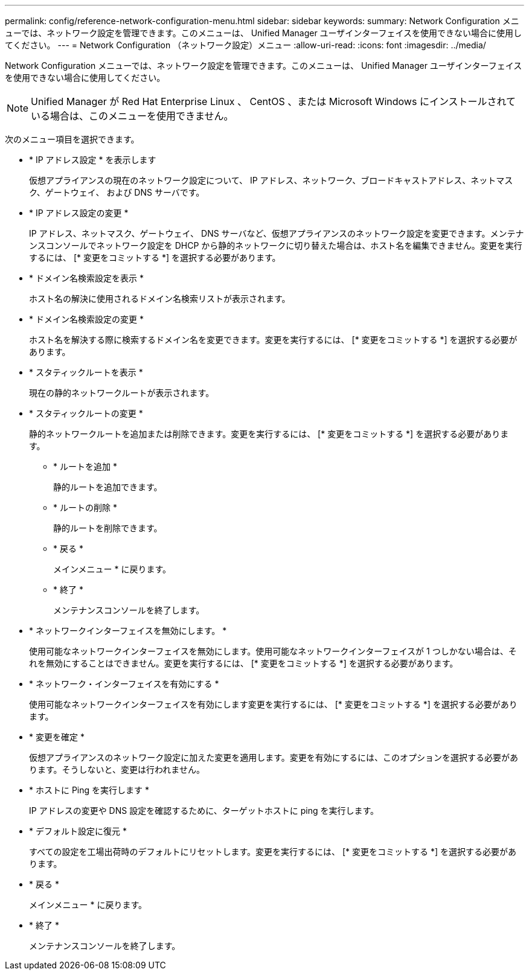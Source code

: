 ---
permalink: config/reference-network-configuration-menu.html 
sidebar: sidebar 
keywords:  
summary: Network Configuration メニューでは、ネットワーク設定を管理できます。このメニューは、 Unified Manager ユーザインターフェイスを使用できない場合に使用してください。 
---
= Network Configuration （ネットワーク設定）メニュー
:allow-uri-read: 
:icons: font
:imagesdir: ../media/


[role="lead"]
Network Configuration メニューでは、ネットワーク設定を管理できます。このメニューは、 Unified Manager ユーザインターフェイスを使用できない場合に使用してください。

[NOTE]
====
Unified Manager が Red Hat Enterprise Linux 、 CentOS 、または Microsoft Windows にインストールされている場合は、このメニューを使用できません。

====
次のメニュー項目を選択できます。

* * IP アドレス設定 * を表示します
+
仮想アプライアンスの現在のネットワーク設定について、 IP アドレス、ネットワーク、ブロードキャストアドレス、ネットマスク、ゲートウェイ、 および DNS サーバです。

* * IP アドレス設定の変更 *
+
IP アドレス、ネットマスク、ゲートウェイ、 DNS サーバなど、仮想アプライアンスのネットワーク設定を変更できます。メンテナンスコンソールでネットワーク設定を DHCP から静的ネットワークに切り替えた場合は、ホスト名を編集できません。変更を実行するには、 [* 変更をコミットする *] を選択する必要があります。

* * ドメイン名検索設定を表示 *
+
ホスト名の解決に使用されるドメイン名検索リストが表示されます。

* * ドメイン名検索設定の変更 *
+
ホスト名を解決する際に検索するドメイン名を変更できます。変更を実行するには、 [* 変更をコミットする *] を選択する必要があります。

* * スタティックルートを表示 *
+
現在の静的ネットワークルートが表示されます。

* * スタティックルートの変更 *
+
静的ネットワークルートを追加または削除できます。変更を実行するには、 [* 変更をコミットする *] を選択する必要があります。

+
** * ルートを追加 *
+
静的ルートを追加できます。

** * ルートの削除 *
+
静的ルートを削除できます。

** * 戻る *
+
メインメニュー * に戻ります。

** * 終了 *
+
メンテナンスコンソールを終了します。



* * ネットワークインターフェイスを無効にします。 *
+
使用可能なネットワークインターフェイスを無効にします。使用可能なネットワークインターフェイスが 1 つしかない場合は、それを無効にすることはできません。変更を実行するには、 [* 変更をコミットする *] を選択する必要があります。

* * ネットワーク・インターフェイスを有効にする *
+
使用可能なネットワークインターフェイスを有効にします変更を実行するには、 [* 変更をコミットする *] を選択する必要があります。

* * 変更を確定 *
+
仮想アプライアンスのネットワーク設定に加えた変更を適用します。変更を有効にするには、このオプションを選択する必要があります。そうしないと、変更は行われません。

* * ホストに Ping を実行します *
+
IP アドレスの変更や DNS 設定を確認するために、ターゲットホストに ping を実行します。

* * デフォルト設定に復元 *
+
すべての設定を工場出荷時のデフォルトにリセットします。変更を実行するには、 [* 変更をコミットする *] を選択する必要があります。

* * 戻る *
+
メインメニュー * に戻ります。

* * 終了 *
+
メンテナンスコンソールを終了します。


